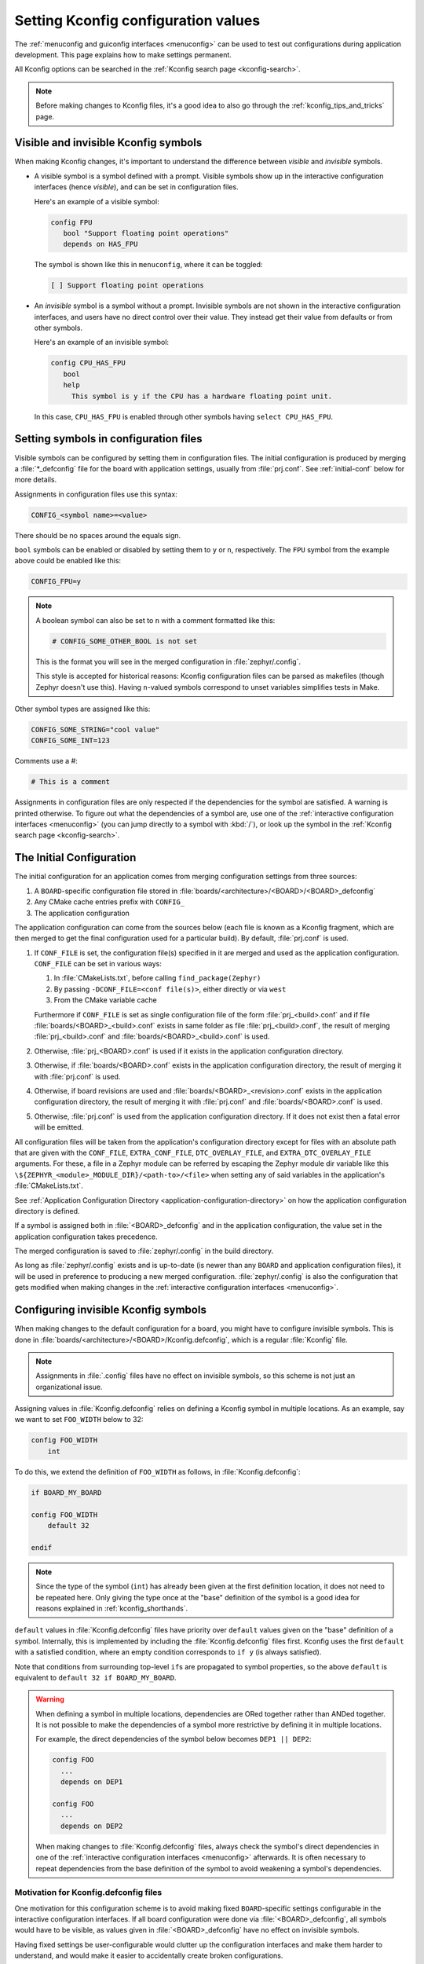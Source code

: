 .. _setting_configuration_values:

Setting Kconfig configuration values
####################################

The :ref:`menuconfig and guiconfig interfaces <menuconfig>` can be used to test
out configurations during application development. This page explains how to
make settings permanent.

All Kconfig options can be searched in the :ref:`Kconfig search page
<kconfig-search>`.

.. note::

   Before making changes to Kconfig files, it's a good idea to also go through
   the :ref:`kconfig_tips_and_tricks` page.


Visible and invisible Kconfig symbols
*************************************

When making Kconfig changes, it's important to understand the difference
between *visible* and *invisible* symbols.

- A visible symbol is a symbol defined with a prompt. Visible symbols show
  up in the interactive configuration interfaces (hence *visible*), and can be
  set in configuration files.

  Here's an example of a visible symbol:

  .. code-block:: none

     config FPU
     	bool "Support floating point operations"
     	depends on HAS_FPU

  The symbol is shown like this in ``menuconfig``, where it can be toggled:

  .. code-block:: none

     [ ] Support floating point operations

- An *invisible* symbol is a symbol without a prompt. Invisible symbols are
  not shown in the interactive configuration interfaces, and users have no
  direct control over their value. They instead get their value from defaults
  or from other symbols.

  Here's an example of an invisible symbol:

  .. code-block:: none

     config CPU_HAS_FPU
     	bool
     	help
     	  This symbol is y if the CPU has a hardware floating point unit.

  In this case, ``CPU_HAS_FPU`` is enabled through other symbols having
  ``select CPU_HAS_FPU``.


Setting symbols in configuration files
**************************************

Visible symbols can be configured by setting them in configuration files. The
initial configuration is produced by merging a :file:`*_defconfig` file for the
board with application settings, usually from :file:`prj.conf`. See
:ref:`initial-conf` below for more details.

Assignments in configuration files use this syntax:

.. code-block:: none

   CONFIG_<symbol name>=<value>

There should be no spaces around the equals sign.

``bool`` symbols can be enabled or disabled by setting them to ``y`` or ``n``,
respectively. The ``FPU`` symbol from the example above could be enabled like
this:

.. code-block:: none

   CONFIG_FPU=y

.. note::

   A boolean symbol can also be set to ``n`` with a comment formatted like
   this:

   .. code-block:: none

      # CONFIG_SOME_OTHER_BOOL is not set

   This is the format you will see in the merged configuration in
   :file:`zephyr/.config`.

   This style is accepted for historical reasons: Kconfig configuration files
   can be parsed as makefiles (though Zephyr doesn't use this). Having
   ``n``-valued symbols correspond to unset variables simplifies tests in Make.

Other symbol types are assigned like this:

.. code-block:: none

   CONFIG_SOME_STRING="cool value"
   CONFIG_SOME_INT=123

Comments use a #:

.. code-block:: none

   # This is a comment

Assignments in configuration files are only respected if the dependencies for
the symbol are satisfied. A warning is printed otherwise. To figure out what
the dependencies of a symbol are, use one of the :ref:`interactive
configuration interfaces <menuconfig>` (you can jump directly to a symbol with
:kbd:`/`), or look up the symbol in the :ref:`Kconfig search page
<kconfig-search>`.


.. _initial-conf:

The Initial Configuration
*************************

The initial configuration for an application comes from merging configuration
settings from three sources:

1. A ``BOARD``-specific configuration file stored in
   :file:`boards/<architecture>/<BOARD>/<BOARD>_defconfig`

2. Any CMake cache entries prefix with ``CONFIG_``

3. The application configuration

The application configuration can come from the sources below (each file is
known as a Kconfig fragment, which are then merged to get the final
configuration used for a particular build). By default, :file:`prj.conf` is
used.

#. If ``CONF_FILE`` is set, the configuration file(s) specified in it are
   merged and used as the application configuration. ``CONF_FILE`` can be set
   in various ways:

   1. In :file:`CMakeLists.txt`, before calling ``find_package(Zephyr)``

   2. By passing ``-DCONF_FILE=<conf file(s)>``, either directly or via ``west``

   3. From the CMake variable cache

   Furthermore if ``CONF_FILE`` is set as single configuration file of the
   form :file:`prj_<build>.conf` and if file
   :file:`boards/<BOARD>_<build>.conf` exists in same folder as file
   :file:`prj_<build>.conf`, the result of merging :file:`prj_<build>.conf` and
   :file:`boards/<BOARD>_<build>.conf` is used.

#. Otherwise, :file:`prj_<BOARD>.conf` is used if it exists in the application
   configuration directory.

#. Otherwise, if :file:`boards/<BOARD>.conf` exists in the application
   configuration directory, the result of merging it with :file:`prj.conf` is
   used.

#. Otherwise, if board revisions are used and
   :file:`boards/<BOARD>_<revision>.conf` exists in the application
   configuration directory, the result of merging it with :file:`prj.conf` and
   :file:`boards/<BOARD>.conf` is used.

#. Otherwise, :file:`prj.conf` is used from the application configuration
   directory. If it does not exist then a fatal error will be emitted.

All configuration files will be taken from the application's configuration
directory except for files with an absolute path that are given with the
``CONF_FILE``, ``EXTRA_CONF_FILE``, ``DTC_OVERLAY_FILE``, and
``EXTRA_DTC_OVERLAY_FILE`` arguments.  For these,
a file in a Zephyr module can be referred by escaping the Zephyr module dir
variable like this ``\${ZEPHYR_<module>_MODULE_DIR}/<path-to>/<file>``
when setting any of said variables in the application's :file:`CMakeLists.txt`.

See :ref:`Application Configuration Directory <application-configuration-directory>`
on how the application configuration directory is defined.

If a symbol is assigned both in :file:`<BOARD>_defconfig` and in the
application configuration, the value set in the application configuration takes
precedence.

The merged configuration is saved to :file:`zephyr/.config` in the build
directory.

As long as :file:`zephyr/.config` exists and is up-to-date (is newer than any
``BOARD`` and application configuration files), it will be used in preference
to producing a new merged configuration. :file:`zephyr/.config` is also the
configuration that gets modified when making changes in the :ref:`interactive
configuration interfaces <menuconfig>`.


Configuring invisible Kconfig symbols
*************************************

When making changes to the default configuration for a board, you might have to
configure invisible symbols. This is done in
:file:`boards/<architecture>/<BOARD>/Kconfig.defconfig`, which is a regular
:file:`Kconfig` file.

.. note::

    Assignments in :file:`.config` files have no effect on invisible symbols,
    so this scheme is not just an organizational issue.

Assigning values in :file:`Kconfig.defconfig` relies on defining a Kconfig
symbol in multiple locations. As an example, say we want to set ``FOO_WIDTH``
below to 32:

.. code-block:: none

    config FOO_WIDTH
    	int

To do this, we extend the definition of ``FOO_WIDTH`` as follows, in
:file:`Kconfig.defconfig`:

.. code-block:: none

    if BOARD_MY_BOARD

    config FOO_WIDTH
    	default 32

    endif

.. note::

   Since the type of the symbol (``int``) has already been given at the first
   definition location, it does not need to be repeated here. Only giving the
   type once at the "base" definition of the symbol is a good idea for reasons
   explained in :ref:`kconfig_shorthands`.

``default`` values in :file:`Kconfig.defconfig` files have priority over
``default`` values given on the "base" definition of a symbol. Internally, this
is implemented by including the :file:`Kconfig.defconfig` files first. Kconfig
uses the first ``default`` with a satisfied condition, where an empty condition
corresponds to ``if y`` (is always satisfied).

Note that conditions from surrounding top-level ``if``\ s are propagated to
symbol properties, so the above ``default`` is equivalent to
``default 32 if BOARD_MY_BOARD``.

.. warning::

   When defining a symbol in multiple locations, dependencies are ORed together
   rather than ANDed together. It is not possible to make the dependencies of a
   symbol more restrictive by defining it in multiple locations.

   For example, the direct dependencies of the symbol below becomes
   ``DEP1 || DEP2``:

   .. code-block:: none

      config FOO
      	...
      	depends on DEP1

      config FOO
      	...
      	depends on DEP2

   When making changes to :file:`Kconfig.defconfig` files, always check the
   symbol's direct dependencies in one of the :ref:`interactive configuration
   interfaces <menuconfig>` afterwards. It is often necessary to repeat
   dependencies from the base definition of the symbol to avoid weakening a
   symbol's dependencies.


Motivation for Kconfig.defconfig files
--------------------------------------

One motivation for this configuration scheme is to avoid making fixed
``BOARD``-specific settings configurable in the interactive configuration
interfaces. If all board configuration were done via :file:`<BOARD>_defconfig`,
all symbols would have to be visible, as values given in
:file:`<BOARD>_defconfig` have no effect on invisible symbols.

Having fixed settings be user-configurable would clutter up the configuration
interfaces and make them harder to understand, and would make it easier to
accidentally create broken configurations.

When dealing with fixed board-specific settings, also consider whether they
should be handled via :ref:`devicetree <dt-guide>` instead.


Configuring choices
-------------------

There are two ways to configure a Kconfig ``choice``:

1. By setting one of the choice symbols to ``y`` in a configuration file.

   Setting one choice symbol to ``y`` automatically gives all other choice
   symbols the value ``n``.

   If multiple choice symbols are set to ``y``, only the last one set to ``y``
   will be honored (the rest will get the value ``n``). This allows a choice
   selection from a board :file:`defconfig` file to be overridden from an
   application :file:`prj.conf` file.

2. By changing the ``default`` of the choice in :file:`Kconfig.defconfig`.

   As with symbols, changing the default for a choice is done by defining the
   choice in multiple locations. For this to work, the choice must have a name.

   As an example, assume that a choice has the following base definition (here,
   the name of the choice is ``FOO``):

   .. code-block:: none

       choice FOO
           bool "Foo choice"
           default B

       config A
           bool "A"

       config B
           bool "B"

       endchoice

   To change the default symbol of ``FOO`` to ``A``, you would add the
   following definition to :file:`Kconfig.defconfig`:

   .. code-block:: none

       choice FOO
           default A
       endchoice

The :file:`Kconfig.defconfig` method should be used when the dependencies of
the choice might not be satisfied. In that case, you're setting the default
selection whenever the user makes the choice visible.


More Kconfig resources
======================

The :ref:`kconfig_tips_and_tricks` page has some tips for writing Kconfig
files.

The :zephyr_file:`kconfiglib.py <scripts/kconfig/kconfiglib.py>` docstring
docstring (at the top of the file) goes over how symbol values are calculated
in detail.
